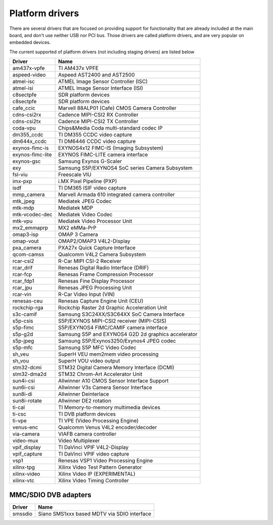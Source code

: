 .. SPDX-License-Identifier: GPL-2.0

Platform drivers
================

There are several drivers that are focused on providing support for
functionality that are already included at the main board, and don't
use neither USB nor PCI bus. Those drivers are called platform
drivers, and are very popular on embedded devices.

The current supported of platform drivers (not including staging drivers) are
listed below

=================  ============================================================
Driver             Name
=================  ============================================================
am437x-vpfe        TI AM437x VPFE
aspeed-video       Aspeed AST2400 and AST2500
atmel-isc          ATMEL Image Sensor Controller (ISC)
atmel-isi          ATMEL Image Sensor Interface (ISI)
c8sectpfe          SDR platform devices
c8sectpfe          SDR platform devices
cafe_ccic          Marvell 88ALP01 (Cafe) CMOS Camera Controller
cdns-csi2rx        Cadence MIPI-CSI2 RX Controller
cdns-csi2tx        Cadence MIPI-CSI2 TX Controller
coda-vpu           Chips&Media Coda multi-standard codec IP
dm355_ccdc         TI DM355 CCDC video capture
dm644x_ccdc        TI DM6446 CCDC video capture
exynos-fimc-is     EXYNOS4x12 FIMC-IS (Imaging Subsystem)
exynos-fimc-lite   EXYNOS FIMC-LITE camera interface
exynos-gsc         Samsung Exynos G-Scaler
exy                Samsung S5P/EXYNOS4 SoC series Camera Subsystem
fsl-viu            Freescale VIU
imx-pxp            i.MX Pixel Pipeline (PXP)
isdf               TI DM365 ISIF video capture
mmp_camera         Marvell Armada 610 integrated camera controller
mtk_jpeg           Mediatek JPEG Codec
mtk-mdp            Mediatek MDP
mtk-vcodec-dec     Mediatek Video Codec
mtk-vpu            Mediatek Video Processor Unit
mx2_emmaprp        MX2 eMMa-PrP
omap3-isp          OMAP 3 Camera
omap-vout          OMAP2/OMAP3 V4L2-Display
pxa_camera         PXA27x Quick Capture Interface
qcom-camss         Qualcomm V4L2 Camera Subsystem
rcar-csi2          R-Car MIPI CSI-2 Receiver
rcar_drif          Renesas Digital Radio Interface (DRIF)
rcar-fcp           Renesas Frame Compression Processor
rcar_fdp1          Renesas Fine Display Processor
rcar_jpu           Renesas JPEG Processing Unit
rcar-vin           R-Car Video Input (VIN)
renesas-ceu        Renesas Capture Engine Unit (CEU)
rockchip-rga       Rockchip Raster 2d Graphic Acceleration Unit
s3c-camif          Samsung S3C24XX/S3C64XX SoC Camera Interface
s5p-csis           S5P/EXYNOS MIPI-CSI2 receiver (MIPI-CSIS)
s5p-fimc           S5P/EXYNOS4 FIMC/CAMIF camera interface
s5p-g2d            Samsung S5P and EXYNOS4 G2D 2d graphics accelerator
s5p-jpeg           Samsung S5P/Exynos3250/Exynos4 JPEG codec
s5p-mfc            Samsung S5P MFC Video Codec
sh_veu             SuperH VEU mem2mem video processing
sh_vou             SuperH VOU video output
stm32-dcmi         STM32 Digital Camera Memory Interface (DCMI)
stm32-dma2d        STM32 Chrom-Art Accelerator Unit
sun4i-csi          Allwinner A10 CMOS Sensor Interface Support
sun6i-csi          Allwinner V3s Camera Sensor Interface
sun8i-di           Allwinner Deinterlace
sun8i-rotate       Allwinner DE2 rotation
ti-cal             TI Memory-to-memory multimedia devices
ti-csc             TI DVB platform devices
ti-vpe             TI VPE (Video Processing Engine)
venus-enc          Qualcomm Venus V4L2 encoder/decoder
via-camera         VIAFB camera controller
video-mux          Video Multiplexer
vpif_display       TI DaVinci VPIF V4L2-Display
vpif_capture       TI DaVinci VPIF video capture
vsp1               Renesas VSP1 Video Processing Engine
xilinx-tpg         Xilinx Video Test Pattern Generator
xilinx-video       Xilinx Video IP (EXPERIMENTAL)
xilinx-vtc         Xilinx Video Timing Controller
=================  ============================================================

MMC/SDIO DVB adapters
---------------------

=======  ===========================================
Driver   Name
=======  ===========================================
smssdio  Siano SMS1xxx based MDTV via SDIO interface
=======  ===========================================

